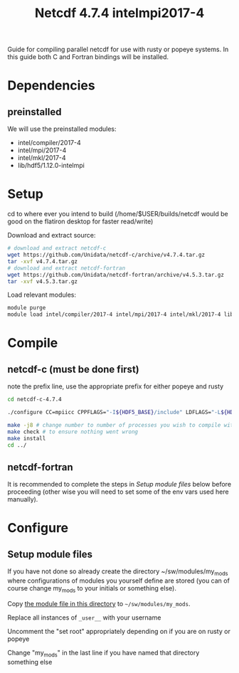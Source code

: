 #+TITLE: Netcdf 4.7.4 intelmpi2017-4
Guide for compiling parallel netcdf for use with rusty or popeye systems.
In this guide both C and Fortran bindings will be installed.

* Dependencies
** preinstalled
We will use the preinstalled modules:
    - intel/compiler/2017-4
    - intel/mpi/2017-4
    - intel/mkl/2017-4
    - lib/hdf5/1.12.0-intelmpi

* Setup
cd to where ever you intend to build (/home/$USER/builds/netcdf would be good on the flatiron desktop for faster read/write)

Download and extract source:
#+BEGIN_SRC sh
# download and extract netcdf-c
wget https://github.com/Unidata/netcdf-c/archive/v4.7.4.tar.gz
tar -xvf v4.7.4.tar.gz
# download and extract netcdf-fortran
wget https://github.com/Unidata/netcdf-fortran/archive/v4.5.3.tar.gz
tar -xvf v4.5.3.tar.gz
#+END_SRC

Load relevant modules:
#+BEGIN_SRC sh
module purge
module load intel/compiler/2017-4 intel/mpi/2017-4 intel/mkl/2017-4 lib/hdf5/1.12.0-intelmpi
#+END_SRC
* Compile
** netcdf-c (must be done first)

note the prefix line, use the appropriate prefix for either popeye and rusty

#+BEGIN_SRC sh
cd netcdf-c-4.7.4

./configure CC=mpiicc CPPFLAGS="-I${HDF5_BASE}/include" LDFLAGS="-L${HDF5_BASE}/lib" LIBS="-lhdf5_fortran -lhdf5hl_fortran -lhdf5_hl -lhdf5"  --enable-parallel-tests --with-mpiexec=${I_MPI_ROOT}/intel64/bin/mpirun --prefix=${HOME}/sw/netcdf/4.7.4-intelmpi2017-4

make -j8 # change number to number of processes you wish to compile with
make check # to ensure nothing went wrong
make install
cd ../
#+END_SRC
** netcdf-fortran
It is recommended to complete the steps in [[*Setup module files][Setup module files]] below before
proceeding (other wise you will need to set some of the env vars used here
manually).




* Configure
** Setup module files
If you have not done so already create the directory ~/sw/modules/my_mods where
configurations of modules you yourself define are stored (you can of course
change my_mods to your initials or something else).

Copy [[file:4.7.4-intelmpi2017-4][the module file in this directory]] to =~/sw/modules/my_mods=.

Replace all instances of =_user__= with your username

Uncomment the "set root" appropriately depending on if you are on rusty or popeye

Change "my_mods" in the last line if you have named that directory something else
